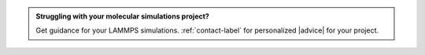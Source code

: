 .. admonition:: Struggling with your molecular simulations project?
    :class: patreon

    Get guidance for your LAMMPS simulations. :ref:`contact-label` for
    personalized |advice| for your project.

.. |advice| raw:: html

   <a href="https://www.patreon.com/molecularsimulations" target="_blank">advice</a>